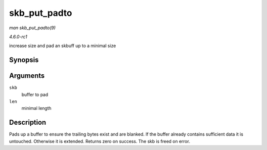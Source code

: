 
.. _API-skb-put-padto:

=============
skb_put_padto
=============

*man skb_put_padto(9)*

*4.6.0-rc1*

increase size and pad an skbuff up to a minimal size


Synopsis
========

.. c:function:: int skb_put_padto( struct sk_buff * skb, unsigned int len )

Arguments
=========

``skb``
    buffer to pad

``len``
    minimal length


Description
===========

Pads up a buffer to ensure the trailing bytes exist and are blanked. If the buffer already contains sufficient data it is untouched. Otherwise it is extended. Returns zero on
success. The skb is freed on error.
